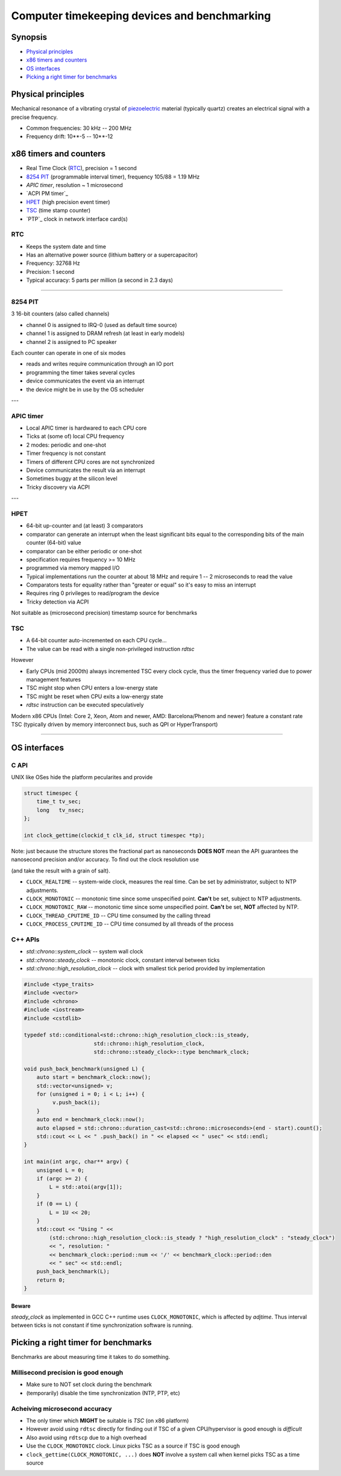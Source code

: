 =============================================
Computer timekeeping devices and benchmarking
=============================================

Synopsis
========

* `Physical principles`_
* `x86 timers and counters`_
* `OS interfaces`_
* `Picking a right timer for benchmarks`_


Physical principles
===================

Mechanical resonance of a vibrating crystal of `piezoelectric`_ material
(typically quartz) creates an electrical signal with a precise frequency.

* Common frequencies: 30 kHz -- 200 MHz
* Frequency drift: 10**-5 -- 10**-12

.. _piezoelectric: https://en.wikipedia.org/wiki/Piezoelectricity


x86 timers and counters
=======================

* Real Time Clock (`RTC`_), precision = 1 second
* `8254 PIT`_ (programmable interval timer), frequency 105/88 = 1.19 MHz
* `APIC timer`, resolution ~ 1 microsecond
* `ACPI PM timer`_
* `HPET`_ (high precision event timer)
* `TSC`_ (time stamp counter)
* `PTP`_ clock in network interface card(s)


RTC
---

* Keeps the system date and time
* Has an alternative power source (lithium battery or a supercapacitor)
* Frequency: 32768 Hz
* Precision: 1 second
* Typical accuracy: 5 parts per million (a second in 2.3 days)


----


8254 PIT
--------

3 16-bit counters (also called channels)

* channel 0 is assigned to IRQ-0 (used as default time source)
* channel 1 is assigned to DRAM refresh (at least in early models)
* channel 2 is assigned to PC speaker

Each counter can operate in one of six modes

* reads and writes require communication through an IO port
* programming the timer takes several cycles
* device communicates the event via an interrupt
* the device might be in use by the OS scheduler

---

APIC timer
----------

* Local APIC timer is hardwared to each CPU core
* Ticks at (some of) local CPU frequency
* 2 modes: periodic and one-shot

* Timer frequency is not constant
* Timers of different CPU cores are not synchronized
* Device communicates the result via an interrupt
* Sometimes buggy at the silicon level
* Tricky discovery via ACPI

---

HPET
----

* 64-bit up-counter and (at least) 3 comparators
* comparator can generate an interrupt when the least significant bits equal
  to the corresponding bits of the main counter (64-bit) value
* comparator can be either periodic or one-shot
* specification requires frequency >= 10 MHz
* programmed via memory mapped I/O


* Typical implementations run the counter at about 18 MHz and require 1 -- 2 microseconds to read the value
* Comparators tests for equality rather than "greater or equal" so it's easy to miss an interrupt
* Requires ring 0 privileges to read/program the device
* Tricky detection via ACPI

Not suitable as (microsecond precision) timestamp source for benchmarks


TSC
---

* A 64-bit counter auto-incremented on each CPU cycle...
* The value can be read with a single non-privileged instruction `rdtsc`

However

* Early CPUs (mid 2000th) always incremented TSC every clock cycle, thus the timer frequency varied due to power management features
* TSC might stop when CPU enters a low-energy state
* TSC might be reset when CPU exits a low-energy state
* `rdtsc` instruction can be executed speculatively

Modern x86 CPUs (Intel: Core 2, Xeon, Atom and newer, AMD: Barcelona/Phenom
and newer) feature a constant rate TSC (typically driven by memory interconnect
bus, such as QPI or HyperTransport)

----

OS interfaces
=============

C API
------

UNIX like OSes hide the platform pecularites and provide

.. code:: C

   struct timespec {
       time_t tv_sec;
       long   tv_nsec;
   };

   int clock_gettime(clockid_t clk_id, struct timespec *tp);

Note: just because the structure stores the fractional part as nanoseconds
**DOES NOT** mean the API guarantees the nanosecond precision and/or accuracy.
To find out the clock resolution use

.. code:: C
   int clock_getres(clockid_t clk_id, struct timespec *tp);

(and take the result with a grain of salt).

* ``CLOCK_REALTIME`` -- system-wide clock, measures the real time.
  Can be set by administrator, subject to NTP adjustments.
* ``CLOCK_MONOTONIC`` -- monotonic time since some unspecified point.
  **Can't** be set, subject to NTP adjustments.
* ``CLOCK_MONOTONIC_RAW`` -- monotonic time since some unspecified point.
  **Can't** be set, **NOT** affected by NTP.
* ``CLOCK_THREAD_CPUTIME_ID`` -- CPU time consumed by the calling thread
* ``CLOCK_PROCESS_CPUTIME_ID`` -- CPU time consumed by all threads of the process

.. code:: C
   #define _GNU_SOURCE
   #include <time.h>
   #include <sys/types.h>
   #include <errno.h>
   #include <stdio.h>
   #include <stdlib.h>
   #include <stdint.h>
   #include <inttypes.h>

   int64_t timespec_diff_usec(struct timespec const* start, struct timespec const* end) {
        int64_t ret = 0;
        ret = end->tv_sec - start->tv_sec;
        ret *= 1000000;
        ret += (end->tv_nsec - start->tv_nsec)/1000;
        return ret;
   }

   void realloc_benchmark(unsigned L) {
        unsigned int *v = NULL;
        struct timespec start, end;
        int64_t elapsed;
        if (clock_gettime(CLOCK_MONOTONIC, &start) < 0) {
            perror("clock_gettime");
            exit(1);
        }
        for (unsigned i = 0; i < L; i++) {
             v = realloc(v, sizeof(i)*(i+1));
             if (!v) {
                perror("realloc");
                exit(1);
             }
             v[i] = i;
        }
        if (clock_gettime(CLOCK_MONOTONIC, &end) < 0) {
            perror("clock_gettime");
            exit(1);
        }
        elapsed = timespec_diff_usec(&start, &end);
        printf("%u reallocs in %" PRId64 " usec\n", L, elapsed);
   }

   int main(int argc, char** argv) {
       unsigned L = 0;
       struct timespec res;
       if (argc >= 2) {
          L = atoi(argv[1]);
       }
       if (0 == L) {
           L = 1U << 20;
       }
       if (clock_getres(CLOCK_MONOTONIC, &res) < 0) {
           perror("clock_getres");
           exit(1);
       }
       printf("Using CLOCK_MONOTONIC, resolution: %ld nsec\n", res.tv_nsec);
       realloc_benchmark(L);
       return 0;
   }


C++ APIs
--------

* `std::chrono::system_clock` -- system wall clock
* `std::chrono::steady_clock` -- monotonic clock, constant interval between ticks
* `std::chrono::high_resolution_clock` -- clock with smallest tick period provided by implementation

.. code:: c++

   #include <type_traits>
   #include <vector>
   #include <chrono>
   #include <iostream>
   #include <cstdlib>
   
   typedef std::conditional<std::chrono::high_resolution_clock::is_steady,
   	                 std::chrono::high_resolution_clock,
   			 std::chrono::steady_clock>::type benchmark_clock;
   
   void push_back_benchmark(unsigned L) {
       auto start = benchmark_clock::now();
       std::vector<unsigned> v;
       for (unsigned i = 0; i < L; i++) {
            v.push_back(i);
       }
       auto end = benchmark_clock::now();
       auto elapsed = std::chrono::duration_cast<std::chrono::microseconds>(end - start).count();
       std::cout << L << " .push_back() in " << elapsed << " usec" << std::endl;
   }
   
   int main(int argc, char** argv) {
       unsigned L = 0;
       if (argc >= 2) {
           L = std::atoi(argv[1]);
       }
       if (0 == L) {
           L = 1U << 20;
       }
       std::cout << "Using " <<
           (std::chrono::high_resolution_clock::is_steady ? "high_resolution_clock" : "steady_clock")
           << ", resolution: "
           << benchmark_clock::period::num << '/' << benchmark_clock::period::den
           << " sec" << std::endl;
       push_back_benchmark(L);
       return 0;
   }


Beware
~~~~~~

`steady_clock` as implemented in GCC C++ runtime uses ``CLOCK_MONOTONIC``,
which is affected by `adjtime`. Thus interval between ticks is not constant
if time synchronization software is running.


Picking a right timer for benchmarks
====================================

Benchmarks are about measuring time it takes to do something.

Millisecond precision is good enough
------------------------------------

- Make sure to NOT set clock during the benchmark
- (temporarily) disable the time synchronization (NTP, PTP, etc)


Acheiving microsecond accuracy
------------------------------

* The only timer which **MIGHT** be suitable is `TSC` (on x86 platform)

* However avoid using ``rdtsc`` directly for finding out if TSC of
  a given CPU/hypervisor is good enough is *difficult*

* Also avoid using ``rdtscp`` due to a high overhead

* Use the ``CLOCK_MONOTONIC`` clock. Linux picks TSC as a source
  if TSC is good enough

* ``clock_gettime(CLOCK_MONOTONIC, ...)`` does **NOT** involve
  a system call when kernel picks TSC as a time source


